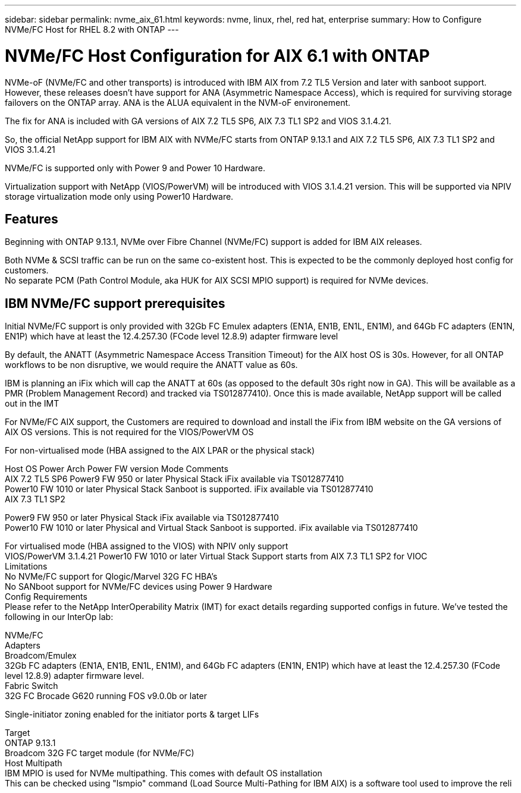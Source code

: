 ---
sidebar: sidebar
permalink: nvme_aix_61.html
keywords: nvme, linux, rhel, red hat, enterprise
summary: How to Configure NVMe/FC Host for RHEL 8.2 with ONTAP
---

= NVMe/FC Host Configuration for AIX 6.1 with ONTAP
:toc: macro
:hardbreaks:
:toclevels: 1
:nofooter:
:icons: font
:linkattrs:
:imagesdir: ./media/

[.lead]
NVMe-oF (NVMe/FC and other transports) is introduced with IBM AIX from 7.2 TL5 Version and later with sanboot support. However, these releases doesn't have support for ANA (Asymmetric Namespace Access), which is required for surviving storage failovers on the ONTAP array. ANA is the ALUA equivalent in the NVM-oF environement.

The fix for ANA is included with GA versions of AIX 7.2 TL5 SP6, AIX 7.3 TL1 SP2 and VIOS 3.1.4.21.

So, the official NetApp support for IBM AIX with NVMe/FC starts from ONTAP 9.13.1 and AIX 7.2 TL5 SP6, AIX 7.3 TL1 SP2 and VIOS 3.1.4.21

NVMe/FC is supported only with Power 9 and Power 10 Hardware. 

Virtualization support with NetApp (VIOS/PowerVM) will be introduced with VIOS 3.1.4.21 version. This will be supported via NPIV storage virtualization mode only using Power10 Hardware.

== Features
Beginning with ONTAP 9.13.1, NVMe over Fibre Channel (NVMe/FC) support is added for IBM AIX releases.

Both NVMe & SCSI traffic can be run on the same co-existent host. This is expected to be the commonly deployed host config for customers. 
No separate PCM (Path Control Module, aka HUK for AIX SCSI MPIO support) is required for NVMe devices.

== IBM NVMe/FC support prerequisites
Initial NVMe/FC support is only provided with 32Gb FC Emulex adapters (EN1A, EN1B, EN1L, EN1M), and 64Gb FC adapters (EN1N, EN1P) which have at least the 12.4.257.30 (FCode level 12.8.9) adapter firmware level

By default, the ANATT (Asymmetric Namespace Access Transition Timeout) for the AIX host OS is 30s. However, for all ONTAP workflows to be non disruptive, we would require the ANATT value as 60s.

IBM is planning an iFix which will cap the ANATT at 60s (as opposed to the default 30s right now in GA). This will be available as a PMR (Problem Management Record) and tracked via TS012877410). Once this is made available, NetApp support will be called out in the IMT

For NVMe/FC AIX support, the Customers are required to download and install the iFix from IBM website on the GA versions of AIX OS versions. This is not required for the VIOS/PowerVM OS

For non-virtualised mode (HBA assigned to the AIX LPAR or the physical stack)


Host OS	Power Arch	Power FW version	Mode	Comments
AIX 7.2 TL5 SP6	Power9 	FW 950 or later	Physical Stack	iFix available via TS012877410
Power10	FW 1010 or later	Physical Stack	Sanboot is supported. iFix available via TS012877410
AIX 7.3 TL1 SP2

Power9	FW 950 or later	Physical Stack	iFix available via TS012877410
Power10	FW 1010 or later	Physical and Virtual Stack	Sanboot is supported. iFix available via TS012877410


For virtualised mode (HBA assigned to the VIOS) with NPIV only support
VIOS/PowerVM 3.1.4.21	Power10	FW 1010 or later	Virtual Stack	Support starts from AIX 7.3 TL1 SP2 for VIOC 
Limitations
No NVMe/FC support for Qlogic/Marvel 32G FC HBA's
No SANboot support for NVMe/FC devices using Power 9 Hardware
Config Requirements
Please refer to the NetApp InterOperability Matrix (IMT) for exact details regarding supported configs in future. We've tested the following in our InterOp lab:

NVMe/FC
Adapters
Broadcom/Emulex
32Gb FC adapters (EN1A, EN1B, EN1L, EN1M), and 64Gb FC adapters (EN1N, EN1P) which have at least the 12.4.257.30 (FCode level 12.8.9) adapter firmware level.
Fabric Switch 
32G FC Brocade G620 running FOS v9.0.0b or later

Single-initiator zoning enabled for the initiator ports & target LIFs

Target
ONTAP 9.13.1 
Broadcom 32G FC target module (for NVMe/FC)
Host  Multipath
IBM MPIO is used for NVMe multipathing. This comes with default OS installation
This can be checked using "lsmpio" command (Load Source Multi-Pathing for IBM AIX) is a software tool used to improve the reli